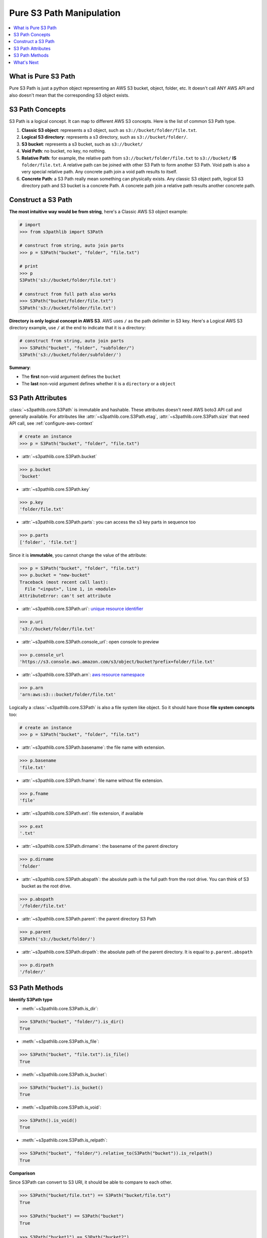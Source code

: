 .. _pure-s3-path-manipulation:

Pure S3 Path Manipulation
==============================================================================

.. contents::
    :class: this-will-duplicate-information-and-it-is-still-useful-here
    :depth: 1
    :local:


What is Pure S3 Path
------------------------------------------------------------------------------
Pure S3 Path is just a python object representing an AWS S3 bucket, object, folder, etc. It doesn't call ANY AWS API and also doesn't mean that the corresponding S3 object exists.


S3 Path Concepts
------------------------------------------------------------------------------
S3 Path is a logical concept. It can map to different AWS S3 concepts. Here is the list of common S3 Path type.

1. **Classic S3 object**: represents a s3 object, such as ``s3://bucket/folder/file.txt``.
2. **Logical S3 directory**: represents a s3 directory, such as ``s3://bucket/folder/``.
3. **S3 bucket**: represents a s3 bucket, such as ``s3://bucket/``
4. **Void Path**: no bucket, no key, no nothing.
5. **Relative Path**: for example, the relative path from ``s3://bucket/folder/file.txt`` to ``s3://bucket/`` **IS** ``folder/file.txt``. A relative path can be joined with other S3 Path to form another S3 Path. Void path is also a very special relative path. Any concrete path join a void path results to itself.
6. **Concrete Path**: a S3 Path really mean something can physically exists. Any classic S3 object path, logical S3 directory path and S3 bucket is a concrete Path. A concrete path join a relative path results another concrete path.


Construct a S3 Path
------------------------------------------------------------------------------
**The most intuitive way would be from string**, here's a Classic AWS S3 object example:

.. code-block:: python

    # import
    >>> from s3pathlib import S3Path

    # construct from string, auto join parts
    >>> p = S3Path("bucket", "folder", "file.txt")

    # print
    >>> p
    S3Path('s3://bucket/folder/file.txt')

    # construct from full path also works
    >>> S3Path("bucket/folder/file.txt")
    S3Path('s3://bucket/folder/file.txt')

**Directory is only logical concept in AWS S3**. AWS uses ``/`` as the path delimiter in S3 key. Here's a Logical AWS S3 directory example, use ``/`` at the end to indicate that it is a directory:

.. code-block:: python

    # construct from string, auto join parts
    >>> S3Path("bucket", "folder", "subfolder/")
    S3Path('s3://bucket/folder/subfolder/')

**Summary**:

- The **first** non-void argument defines the ``bucket``
- The **last** non-void argument defines whether it is a ``directory`` or a ``object``


S3 Path Attributes
------------------------------------------------------------------------------
:class:`~s3pathlib.core.S3Path` is immutable and hashable. These attributes doesn't need AWS boto3 API call and generally available. For attributes like :attr:`~s3pathlib.core.S3Path.etag`, :attr:`~s3pathlib.core.S3Path.size` that need API call, see :ref:`configure-aws-context`

.. code-block:: python

    # create an instance
    >>> p = S3Path("bucket", "folder", "file.txt")

- :attr:`~s3pathlib.core.S3Path.bucket`

.. code-block:: python

    >>> p.bucket
    'bucket'

- :attr:`~s3pathlib.core.S3Path.key`

.. code-block:: python

    >>> p.key
    'folder/file.txt'

- :attr:`~s3pathlib.core.S3Path.parts`: you can access the s3 key parts in sequence too

.. code-block:: python

    >>> p.parts
    ['folder', 'file.txt']

Since it is **immutable**, you cannot change the value of the attribute:

.. code-block:: python

    >>> p = S3Path("bucket", "folder", "file.txt")
    >>> p.bucket = "new-bucket"
    Traceback (most recent call last):
      File "<input>", line 1, in <module>
    AttributeError: can't set attribute

- :attr:`~s3pathlib.core.S3Path.uri`: `unique resource identifier <https://docs.aws.amazon.com/AmazonS3/latest/userguide/access-bucket-intro.html>`_

.. code-block:: python

    >>> p.uri
    's3://bucket/folder/file.txt'

- :attr:`~s3pathlib.core.S3Path.console_url`: open console to preview

.. code-block:: python

    >>> p.console_url
    'https://s3.console.aws.amazon.com/s3/object/bucket?prefix=folder/file.txt'

- :attr:`~s3pathlib.core.S3Path.arn`: `aws resource namespace <https://docs.aws.amazon.com/general/latest/gr/aws-arns-and-namespaces.html>`_

.. code-block:: python

    >>> p.arn
    'arn:aws:s3:::bucket/folder/file.txt'

Logically a :class:`~s3pathlib.core.S3Path` is also a file system like object. So it should have those **file system concepts** too:

.. code-block:: python

    # create an instance
    >>> p = S3Path("bucket", "folder", "file.txt")

- :attr:`~s3pathlib.core.S3Path.basename`: the file name with extension.

.. code-block:: python

    >>> p.basename
    'file.txt'

- :attr:`~s3pathlib.core.S3Path.fname`: file name without file extension.

.. code-block:: python

    >>> p.fname
    'file'

- :attr:`~s3pathlib.core.S3Path.ext`: file extension, if available

.. code-block:: python

    >>> p.ext
    '.txt'

- :attr:`~s3pathlib.core.S3Path.dirname`: the basename of the parent directory

.. code-block:: python

    >>> p.dirname
    'folder'

- :attr:`~s3pathlib.core.S3Path.abspath`: the absolute path is the full path from the root drive. You can think of S3 bucket as the root drive.

.. code-block:: python

    >>> p.abspath
    '/folder/file.txt'

- :attr:`~s3pathlib.core.S3Path.parent`: the parent directory S3 Path

.. code-block:: python

    >>> p.parent
    S3Path('s3://bucket/folder/')

- :attr:`~s3pathlib.core.S3Path.dirpath`: the absolute path of the parent directory. It is equal to ``p.parent.abspath``

.. code-block:: python

    >>> p.dirpath
    '/folder/'


S3 Path Methods
------------------------------------------------------------------------------
**Identify S3Path type**

- :meth:`~s3pathlib.core.S3Path.is_dir`:

.. code-block:: python

    >>> S3Path("bucket", "folder/").is_dir()
    True

- :meth:`~s3pathlib.core.S3Path.is_file`:

.. code-block:: python

    >>> S3Path("bucket", "file.txt").is_file()
    True

- :meth:`~s3pathlib.core.S3Path.is_bucket`:

.. code-block:: python

    >>> S3Path("bucket").is_bucket()
    True

- :meth:`~s3pathlib.core.S3Path.is_void`:

.. code-block:: python

    >>> S3Path().is_void()
    True

- :meth:`~s3pathlib.core.S3Path.is_relpath`:

.. code-block:: python

    >>> S3Path("bucket", "folder/").relative_to(S3Path("bucket")).is_relpath()
    True

**Comparison**

Since S3Path can convert to S3 URI, it should be able to compare to each other.

.. code-block:: python

    >>> S3Path("bucket/file.txt") == S3Path("bucket/file.txt")
    True

    >>> S3Path("bucket") == S3Path("bucket")
    True

    >>> S3Path("bucket1") == S3Path("bucket2")
    False

    >>> S3Path("bucket1") < S3Path("bucket2")
    True

    >>> S3Path("bucket1") <= S3Path("bucket2")
    True

    >>> S3Path("bucket/a/1.txt") > S3Path("bucket/a/")
    True

    >>> S3Path("bucket/a/1.txt") < S3Path("bucket/a/2.txt")
    True

**Hash**

``S3Path`` is :meth:`hashable <~s3pathlib.core.S3Path.__hash__>`.

.. code-block:: python

    >>> p1 = S3Path("bucket", "1.txt")
    >>> p2 = S3Path("bucket", "2.txt")
    >>> p3 = S3Path("bucket", "3.txt")
    >>> set1 = {p1, p2}
    >>> set2 = {p2, p3}

    # union
    >>> set1.union(set2)
    {S3Path('s3://bucket/1.txt'), S3Path('s3://bucket/2.txt'), S3Path('s3://bucket/3.txt')}

    # intersection
    >>> set1.intersection(set2)
    {S3Path('s3://bucket/2.txt')}

    # difference
    >>> set1.difference(set2)
    {S3Path('s3://bucket/1.txt')}

**Mutate the immutable S3Path**

- :meth:`~s3pathlib.core.S3Path.copy`: create a copy of this S3Path, but completely different because it is immutable.

.. code-block:: python

    >>> p1 = S3Path("bucket", "folder", "file.txt")
    >>> p2 = p1.copy()

    >>> p1 == p2
    True

    >>> p1 is p2
    False

- :meth:`~s3pathlib.core.S3Path.change`: Create a new S3Path by replacing part of the attributes.

.. code-block:: python

    >>> p = S3Path("bkt", "a", "b", "c.jpg")

    >>> p.change(new_bucket="bkt1").uri
    's3://bkt1/a/b/c.jpg'

    >>> p.change(new_abspath="x/y/z.png").uri
    's3://bkt/x/y/z.png'

    >>> p.change(new_ext=".png").uri
    's3://bkt/a/b/c.png'

    >>> p.change(new_fname="d").uri
    's3://bkt/a/b/d.jpg'

    >>> p.change(new_basename="d.png").uri
    's3://bkt/a/b/d.png'
    >>> p1.is_dir()
    False

    >>> p.change(new_basename="d/").uri
    's3://bkt/a/b/d/'
    >>> p1.is_dir()
    True

    >>> p.change(new_dirname="d/").uri
    's3://bkt/a/d/c.jpg'

    >>> p.change(new_dirpath="x/y/").uri
    's3://bkt/x/y/c.jpg'

- :meth:`~s3pathlib.core.S3Path.join_path`: join with other relative paths to form another path

.. code-block:: python

    # create some s3path
    >>> p1 = S3Path("bucket", "folder", "subfolder", "file.txt")
    >>> p2 = p1.parent
    >>> relpath1 = p1.relative_to(p2)

    # preview value
    >>> p1
    S3Path('s3://bucket/folder/subfolder/file.txt')
    >>> p2
    S3Path('s3://bucket/folder/subfolder/')
    >>> relpath1
    S3Path('file.txt')

    # join one relative path
    >>> p2.join_path(relpath1)
    S3Path('s3://bucket/folder/subfolder/file.txt')

    # join multiple relative path
    >>> p3 = p2.parent
    >>> relpath2 = p2.relative_to(p3)
    >>> p3.join_path(relpath2, relpath1)
    S3Path('s3://bucket/folder/subfolder/file.txt')

**Parent relationship**

- :meth:`~s3pathlib.core.S3Path.relative_to`: calculate the relative path between two path, the "to path" has to be "shorter than" the "from path"

.. code-block:: python

    >>> S3Path("bucket", "a/b/c").relative_to(S3Path("bucket", "a")).parts
    ['b', 'c']

    >>> S3Path("bucket", "a").relative_to(S3Path("bucket", "a")).parts
    []

    >>> S3Path("bucket", "a").relative_to(S3Path("bucket", "a/b/c")).parts
    ValueError ...


What's Next
------------------------------------------------------------------------------

Since then everything is not talking to AWS yet, let's learn how to make some AWS S3 API call using ``s3pathlib``.

Go :ref:`stateless-s3-api`
